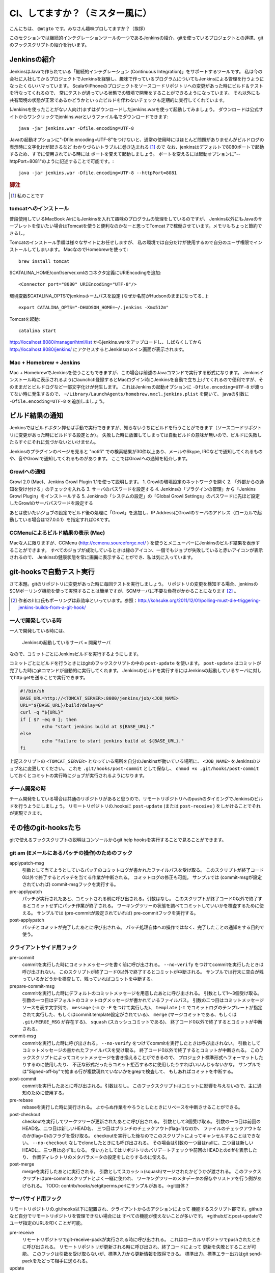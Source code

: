 .. -*- coding: utf-8 -*-

################################
CI、してますか？（ミスター風に）
################################

こんにちは、 ``@mtgto`` です。みなさん趣味プロしてますか？（挨拶）

このセクションでは継続的インテグレーションツールの一つであるJenkinsの紹介、gitを使っているプロジェクトとの連携、gitのフックスクリプトの紹介を行います。

=============
Jenkinsの紹介
=============
JenkinsはJavaで作られている「継続的インテグレーション (Continuous Integration)」をサポートするツールです。
私は今の会社に入社してからプロジェクトでJenkinsを経験し、趣味で作っているプログラムについてもJenkinsによる管理を行うようになったくらいハマっています。
ScalaやiPhoneのプロジェクトをソースコードリポジトリへの変更があった時にビルド＆テストを行なってくれるので、
常にテストが通っている状態での環境で開発をすることができるようになっています。
それ以外にも共有環境の状態が正常であるかどうかといったビルドを伴わないチェックも定期的に実行してくれています。

(Jenkinsを使ったことがない人向け)まずはダウンロードしたjenkins.warを使って起動してみましょう。
ダウンロードは公式サイトからワンクリックでjenkins.warというファイル名でダウンロードできます::

  java -jar jenkins.war -Dfile.encoding=UTF-8

Javaの起動オプションに"-Dfile.encoding=UTF-8"をつけないと、通常の使用時にはほとんど問題がありませんがビルドログの表示時に文字化けが起きるなど
わかりづらいトラブルに巻き込まれる [#jenkins_trouble]_ ので
なお、jenkinsはデフォルトで8080ポートで起動するため、すでに使用されている時には
ポートを変えて起動しましょう。
ポートを変えるには起動オプションに"--httpPort=8081"のように記述することで可能です。::

  java -jar jenkins.war -Dfile.encoding=UTF-8 --httpPort=8081

.. rubric:: 脚注
.. [#jenkins_trouble] 私のことです

.. image:: images/jenkins_top.eps

----------------------
tomcatへのインストール
----------------------
普段使用しているMacBook AirにもJenkinsを入れて趣味のプログラムの管理をしているのですが、
Jenkins以外にもJavaのサーブレットを使いたい場合はTomcatを使うと便利なのかなーと思ってTomcat 7で稼働させています。メモリもちょっと節約できるし。

Tomcatのインストール手順は様々なサイトにお任せしますが、
私の環境では自分だけが使用するので自分のユーザ権限でインストールしてしまいます。
MacなのでHomebrewを使って::

  brew install tomcat

$CATALINA_HOME/conf/server.xmlのコネクタ定義にURIEncodingを追加::

  <Connector port="8080" URIEncoding="UTF-8"/>

環境変数$CATALINA_OPTSでjenkinsホームパスを設定 (なぜか名前がHudsonのままになってる...)::

  export CATALINA_OPTS="-DHUDSON_HOME=~/.jenkins -Xmx512m"

Tomcatを起動::

  catalina start

http://localhost:8080/manager/html/list からjenkins.warをアップロードし、しばらくしてから
http://localhost:8080/jenkins/ にアクセスするとJenkinsのメイン画面が表示されます。

------------------------
Mac + Homebrew + Jenkins
------------------------
Mac + HomebrewでJenkinsを使うこともできますが、この場合は前述のJavaコマンドで実行する形式になります。
Jenkinsインストール時に表示されるようにlaunchctl登録するとMacログイン時にJenkinsを自動で立ち上げてくれるので便利ですが、そのままだとビルドログなど一部文字化けが発生します。
これはJenkinsの起動オプションに ``-Dfile.encoding=UTF-8`` が渡ってない時に発生するので、 ``~/Library/LaunchAgents/homebrew.mxcl.jenkins.plist`` を開いて、
javaの引数に ``-Dfile.encoding=UTF-8`` を追加しましょう。

================
ビルド結果の通知
================
Jenkinsではビルドボタン押せば手動で実行できますが、知らないうちにビルドを行うことができます（ソースコードリポジトリに変更があった時にビルドする設定とか）。
失敗した時に放置してしまっては自動ビルドの意味が無いので、ビルドに失敗したらすぐにそれに気づかないといけません。

Jenkinsのプラグインのページを見ると "notifi" での検索結果が30件以上あり、メールやSkype, IRCなどで通知してくれるものや、音やGrowlで通知してくれるものがあります。
ここではGrowlへの通知を紹介します。

-------------
Growlへの通知
-------------
Growl 2.0 (Mac)、Jenkins Growl Plugin 1.1を使って説明します。
1. Growlの環境設定のネットワークを開く
2. 「外部からの通知を受け付ける」のチェックを入れる
3. サーバのパスワードを設定する
4. Jenkinsの「プラグインの管理」から「Jenkins Growl Plugin」をインストールする
5. Jenkinsの「システムの設定」の「Global Growl Settings」のパスワードに先ほど設定したGrowlのサーバパスワードを設定する

あとは使いたいジョブの設定でビルド後の処理に「Growl」を追加し、IP AddressにGrowlのサーバのアドレス（ローカルで起動している場合は127.0.0.1）を指定すればOKです。

.. image:: images/growl.eps

----------------------------------
CCMenuによるビルド結果の表示 (Mac)
----------------------------------
Macな人に限りますが、CCMenu (http://ccmenu.sourceforge.net/ ) を使うとメニューバーにJenkinsのビルド結果を表示することができます。
すべてのジョブが成功しているときは緑のアイコン、一個でもジョブが失敗していると赤いアイコンが表示されるので、
Jenkinsの健康状態を常に画面に表示することができ、私は気に入っています。

=========================
git-hooksで自動テスト実行
=========================
さて本題。gitのリポジトリに変更があった時に毎回テストを実行しましょう。
リポジトリの変更を検知する場合、jenkinsのSCMポーリング機能を使って実現することは簡単ですが、SCMサーバに不要な負荷がかかることになります [#jenkins_polling]_ 。

.. [#jenkins_polling] 作者の川口氏もポーリングは非効率といっています。参照：http://kohsuke.org/2011/12/01/polling-must-die-triggering-jenkins-builds-from-a-git-hook/

--------------------
一人で開発している時
--------------------
一人で開発している時には、

  Jenkinsの起動しているサーバ = 開発サーバ

なので、コミットごとにJenkinsビルドを実行するようにします。

コミットごとにビルドを行うときにはgitのフックスクリプトの中の ``post-update`` を使います。 ``post-update`` はコミットが完了した時にgitコマンドが自動的に実行してくれます。
Jenkinsのビルドを実行するにはJenkinsの起動しているサーバに対してhttp getを送ることで実行できます。

.. code-block:: bash

  #!/bin/sh
  BASE_URL=http://<TOMCAT_SERVER>:8080/jenkins/job/<JOB_NAME>
  URL="${BASE_URL}/build?delay=0"
  curl -q "${URL}"
  if [ $? -eq 0 ]; then
          echo "start jenkins build at ${BASE_URL}."
  else
          echo "failure to start jenkins build at ${BASE_URL}."
  fi


上記スクリプトの ``<TOMCAT_SERVER>`` となっている場所を自分のJenkinsが動いている場所に、 ``<JOB_NAME>`` をJenkinsのジョブ名に変更してください。
これを ``.git/hooks/post-commit`` として保存し、 ``chmod +x .git/hooks/post-commit`` しておくとコミットの実行時にジョブが実行されるようになります。

--------------
チーム開発の時
--------------
チーム開発をしている場合は共通のリポジトリがあると思うので、リモートリポジトリへのpushのタイミングでJenkinsのビルドを行うようにしましょう。
リモートリポジトリの.hooksに ``post-update``  (または ``post-receive`` ) をしかけることでそれが実現できます。

=====================
その他のgit-hooksたち
=====================
gitで使えるフックスクリプトの説明はコンソールからgit help hooksを実行することで見ることができます。

------------------------------------------------
git am (Eメールにあるパッチの操作)のためのフック
------------------------------------------------
applypatch-msg
  引数として当てようとしているパッチのコミットログが書かれたファイルパスを受け取る。
  このスクリプトが終了コード0以外で終了するとパッチを当てる作業が中断される。
  コミットログの修正も可能。
  サンプルでは (commit-msgが設定されていれば) commit-msgフックを実行する。
pre-applypatch
  パッチが実行されたあと、コミットされる前に呼び出される。引数はなし。
  このスクリプトが終了コード0以外で終了するとコミットせずにパッチ作業が終了される。
  ワーキングツリーの状態を調べてコミットしていいかを検査するために使える。
  サンプルでは (pre-commitが設定されていれば) pre-commitフックを実行する。
post-applypatch
  パッチとコミットが完了したあとに呼び出される。
  パッチ処理自体への操作ではなく、完了したことの通知をする目的で使う。

--------------------------
クライアントサイド用フック
--------------------------
pre-commit
  commitを実行した時にコミットメッセージを書く前に呼び出される。
  ``--no-verify`` をつけてcommitを実行したときは呼び出されない。
  このスクリプトが終了コード0以外で終了するとコミットが中断される。
  サンプルでは行末に空白が残っているかどうかを検査して、残っていればコミットを中断する。
prepare-commit-msg
  commitを実行した時にデフォルトのコミットメッセージを用意したあとに呼び出される。
  引数として1〜3個受け取る。
  引数の一つ目はデフォルトのコミットログメッセージが書かれているファイルパス。
  引数の二つ目はコミットメッセージソースを表す文字列で、
  ``message`` (``-m`` か ``-F`` をつけて実行した)、
  ``template`` (``-t`` でコミットログのテンプレートが指定されて実行した、もしくはcommit.template設定がされている)、
  ``merge`` (マージコミットである、もしくは ``.git/MERGE_MSG`` が存在する)、
  ``squash`` (スカッシュコミットである)、
  終了コード0以外で終了するとコミットが中断される。
commit-msg
  commitを実行した時に呼び出される。
  ``--no-verify`` をつけてcommitを実行したときは呼び出されない。
  引数としてコミットメッセージの書かれたファイルパスを受け取る。
  終了コード0以外で終了するとコミットが中断される。
  このフックスクリプトによってコミットメッセージを書き換えることができるので、
  プロジェクト標準形式へフォーマットしたりするのに使用したり、
  不正な形式だったらコミット拒否するのに使用したりすればいいんじゃないかな。
  サンプルでは"Signed-off-by"で始まる行が複数現れていないかをgrepで検査して、
  もしあればコミットを中断する。
post-commit
  commitを実行したあとに呼び出される。引数はなし。
  このフックスクリプトはコミットに影響を与えないので、主に通知のために使用する。
pre-rebase
  rebaseを実行した時に実行される。
  よからぬ作業をやろうとしたときにリベースを中断させることができる。
post-checkout
  checkoutを実行してワークツリーが更新されたあとに呼び出される。
  引数として3個受け取る。
  引数の一つ目は前回のHEAD名、二つ目は新しいHEAD名、
  三つ目はブランチのチェックアウト(flag=1)なのか、
  ファイルのチェックアウトなのか(flag=0)のフラグを受け取る。
  checkoutを実行した後なのでこのスクリプトによってキャンセルすることはできない。
  ``--no-checkout`` なしでcloneしたときにも呼び出される。
  その場合は引数の一つ目はnullに、二つ目は新しいHEADに、三つ目は必ず1になる。
  使い方としてはリポジトリのバリデートチェックや前回のHEADとのdiffを表示したり、
  作業ディレクトリのメタパラメータの設定をしたりするのに使える。
post-merge
  mergeを実行したあとに実行される。
  引数としてスカッシュ(squash)マージされたかどうかが渡される。
  このフックスクリプトはpre-commitスクリプトとよく一緒に使われ、
  ワーキングツリーのメタデータの保存やリストアを行う例があげられる。
  TODO: contrib/hooks/setgitperms.perlにサンプルがある。→git自体？

--------------------
サーバサイド用フック
--------------------
リモートリポジトリの.git/hooks以下に配置され、クライアントからのアクションによって
機能するスクリプト郡です。githubなど自分でリモートリポジトリを管理できない場合には
すべての機能が使えないことが多いです。
※githubだとpost-updateでユーザ指定のURLを叩くことが可能。

pre-receive
  リモートリポジトリでgit-receive-packが実行される時に呼び出される。
  これはローカルリポジトリでpushされたときに呼び出される。
  リモートリポジトリが更新される時に呼び出され、終了コードによって
  更新を失敗とすることが可能。
  このフックは引数を受け取らないが、標準入力から更新情報を取得できる。
  標準出力、標準エラー出力はgit send-packをたどって相手に送られる。
update
  pre-receiveと同様、リモートリポジトリでgit-receive-packが実行される時に呼び出される。
  リモートでの参照が変更される前に呼び出され、終了コードによって
  参照の更新を失敗にすることができる。
  このスクリプトによって、強制アップデート(例えば ``push -f`` )を禁止させる
  ことや、fast-forwardマージ以外を禁止するために利用できる。
  標準出力、標準エラー出力はgit send-packをたどって相手に送られる。
  サンプルでは注釈のないタグを禁止するかどうかをconfigで指定できるスクリプトになっている
  （他のものに比べて長い。128行あった）。
post-receive
  pre-receive, updateと同様、リモートリポジトリでgit-receive-packが実行された時に呼び出される。
  後で出てくるpost-updateの代わりとして出てきた。
  pushが完了した時に呼び出され、終了コードはpushの成否に影響しないので
  主に通知のために使用される。
  標準出力、標準エラー出力はgit send-packをたどって相手に送られる。
post-update
  pre-receive, update, post-receiveと同様、リモートリポジトリでgit-receive-packが実行された時に呼び出される。
  pushが完了した時に呼び出され、引数として更新された参照の名前をリストで受け取る。
  主に通知のために使用される。
  post-updateでは更新があった参照の元の値を知ることができないので、
  それを知りたい場合は先述の ``post-receive`` を使用すること。
  サンプルではupdate-server-infoを実行する。
pre-auto-gc
  ``gc --auto`` が実行される時に呼び出される。
  終了コードが0以外の時はgc --autoは実行されない。
post-rewrite
  ``commit --amend`` や ``rebase`` など、コミットを書き換えた時に呼び出される。
  ``filter-branch`` の実行時は *呼び出されない* 。
  標準入力から書き換えられたコミットのリビジョンを取得することができる。

========
終わりに
========
最近ハマっているJenkinsの話とそれに絡める形でgitのフックスクリプトの紹介を行いました。
仕事でも趣味でも「三回同じ事をやったら自動化する」をモットーに、執事に仕事を任せた堕落した生活を目指しましょう！
